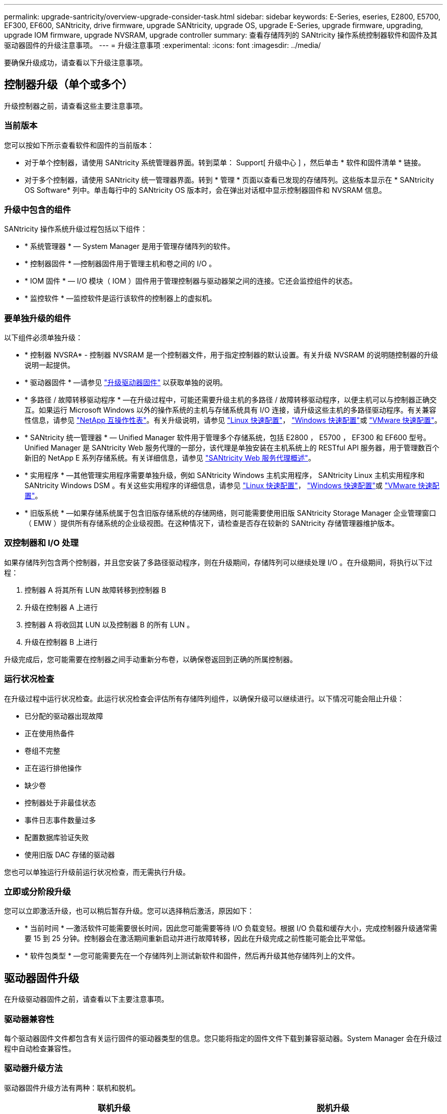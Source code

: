 ---
permalink: upgrade-santricity/overview-upgrade-consider-task.html 
sidebar: sidebar 
keywords: E-Series, eseries, E2800, E5700, EF300, EF600, SANtricity, drive firmware, upgrade SANtricity, upgrade OS, upgrade E-Series, upgrade firmware, upgrading, upgrade IOM firmware, upgrade NVSRAM, upgrade controller 
summary: 查看存储阵列的 SANtricity 操作系统控制器软件和固件及其驱动器固件的升级注意事项。 
---
= 升级注意事项
:experimental: 
:icons: font
:imagesdir: ../media/


[role="lead"]
要确保升级成功，请查看以下升级注意事项。



== 控制器升级（单个或多个）

升级控制器之前，请查看这些主要注意事项。



=== 当前版本

您可以按如下所示查看软件和固件的当前版本：

* 对于单个控制器，请使用 SANtricity 系统管理器界面。转到菜单： Support[ 升级中心 ] ，然后单击 * 软件和固件清单 * 链接。
* 对于多个控制器，请使用 SANtricity 统一管理器界面。转到 * 管理 * 页面以查看已发现的存储阵列。这些版本显示在 * SANtricity OS Software* 列中。单击每行中的 SANtricity OS 版本时，会在弹出对话框中显示控制器固件和 NVSRAM 信息。




=== 升级中包含的组件

SANtricity 操作系统升级过程包括以下组件：

* * 系统管理器 * — System Manager 是用于管理存储阵列的软件。
* * 控制器固件 * —控制器固件用于管理主机和卷之间的 I/O 。
* * IOM 固件 * — I/O 模块（ IOM ）固件用于管理控制器与驱动器架之间的连接。它还会监控组件的状态。
* * 监控软件 * —监控软件是运行该软件的控制器上的虚拟机。




=== 要单独升级的组件

以下组件必须单独升级：

* * 控制器 NVSRA* - 控制器 NVSRAM 是一个控制器文件，用于指定控制器的默认设置。有关升级 NVSRAM 的说明随控制器的升级说明一起提供。
* * 驱动器固件 * —请参见 link:upgrade-drive-firmware-task.html["升级驱动器固件"] 以获取单独的说明。
* * 多路径 / 故障转移驱动程序 * —在升级过程中，可能还需要升级主机的多路径 / 故障转移驱动程序，以便主机可以与控制器正确交互。如果运行 Microsoft Windows 以外的操作系统的主机与存储系统具有 I/O 连接，请升级这些主机的多路径驱动程序。有关兼容性信息，请参见 https://mysupport.netapp.com/NOW/products/interoperability["NetApp 互操作性表"^]。有关升级说明，请参见 link:../config-linux/index.html["Linux 快速配置"]， link:../config-windows/index.html["Windows 快速配置"]或 link:../config-vmware/index.html["VMware 快速配置"]。
* * SANtricity 统一管理器 * — Unified Manager 软件用于管理多个存储系统，包括 E2800 ， E5700 ， EF300 和 EF600 型号。Unified Manager 是 SANtricity Web 服务代理的一部分，该代理是单独安装在主机系统上的 RESTful API 服务器，用于管理数百个新旧的 NetApp E 系列存储系统。有关详细信息，请参见 link:../web-services-proxy/index.html["SANtricity Web 服务代理概述"]。
* * 实用程序 * —其他管理实用程序需要单独升级，例如 SANtricity Windows 主机实用程序， SANtricity Linux 主机实用程序和 SANtricity Windows DSM 。有关这些实用程序的详细信息，请参见 link:../config-linux/index.html["Linux 快速配置"]， link:../config-windows/index.html["Windows 快速配置"]或 link:../config-vmware/index.html["VMware 快速配置"]。
* * 旧版系统 * —如果存储系统属于包含旧版存储系统的存储网络，则可能需要使用旧版 SANtricity Storage Manager 企业管理窗口（ EMW ）提供所有存储系统的企业级视图。在这种情况下，请检查是否存在较新的 SANtricity 存储管理器维护版本。




=== 双控制器和 I/O 处理

如果存储阵列包含两个控制器，并且您安装了多路径驱动程序，则在升级期间，存储阵列可以继续处理 I/O 。在升级期间，将执行以下过程：

. 控制器 A 将其所有 LUN 故障转移到控制器 B
. 升级在控制器 A 上进行
. 控制器 A 将收回其 LUN 以及控制器 B 的所有 LUN 。
. 升级在控制器 B 上进行


升级完成后，您可能需要在控制器之间手动重新分布卷，以确保卷返回到正确的所属控制器。



=== 运行状况检查

在升级过程中运行状况检查。此运行状况检查会评估所有存储阵列组件，以确保升级可以继续进行。以下情况可能会阻止升级：

* 已分配的驱动器出现故障
* 正在使用热备件
* 卷组不完整
* 正在运行排他操作
* 缺少卷
* 控制器处于非最佳状态
* 事件日志事件数量过多
* 配置数据库验证失败
* 使用旧版 DAC 存储的驱动器


您也可以单独运行升级前运行状况检查，而无需执行升级。



=== 立即或分阶段升级

您可以立即激活升级，也可以稍后暂存升级。您可以选择稍后激活，原因如下：

* * 当前时间 * —激活软件可能需要很长时间，因此您可能需要等待 I/O 负载变轻。根据 I/O 负载和缓存大小，完成控制器升级通常需要 15 到 25 分钟。控制器会在激活期间重新启动并进行故障转移，因此在升级完成之前性能可能会比平常低。
* * 软件包类型 * —您可能需要先在一个存储阵列上测试新软件和固件，然后再升级其他存储阵列上的文件。




== 驱动器固件升级

在升级驱动器固件之前，请查看以下主要注意事项。



=== 驱动器兼容性

每个驱动器固件文件都包含有关运行固件的驱动器类型的信息。您只能将指定的固件文件下载到兼容驱动器。System Manager 会在升级过程中自动检查兼容性。



=== 驱动器升级方法

驱动器固件升级方法有两种：联机和脱机。

|===
| 联机升级 | 脱机升级 


 a| 
在联机升级期间，驱动器会按顺序升级，一次升级一个。升级期间，存储阵列将继续处理 I/O 。您不必停止 I/O如果驱动器可以执行联机升级，则会自动使用联机方法。

可以执行联机升级的驱动器包括：

* 最佳池中的驱动器
* 最佳冗余卷组（ RAID 1 ， RAID 5 和 RAID 6 ）中的驱动器
* 未分配的驱动器
* 备用热备用驱动器


执行联机驱动器固件升级可能需要几个小时，从而使存储阵列面临潜在的卷故障。在以下情况下，可能会发生卷故障：

* 在 RAID 1 或 RAID 5 卷组中，在升级卷组中的另一个驱动器时，一个驱动器发生故障。
* 在 RAID 6 池或卷组中，升级池或卷组中的另一个驱动器时，两个驱动器发生故障。

 a| 
在脱机升级期间，同一驱动器类型的所有驱动器都会同时升级。此方法需要停止与选定驱动器关联的卷的 I/O 活动。由于多个驱动器可以同时（并行）升级，因此整体停机时间会显著减少。如果驱动器只能执行脱机升级，则会自动使用脱机方法。

以下驱动器必须使用脱机方法：

* 非冗余卷组中的驱动器（ RAID 0 ）
* 非最佳池或卷组中的驱动器
* SSD 缓存中的驱动器


|===